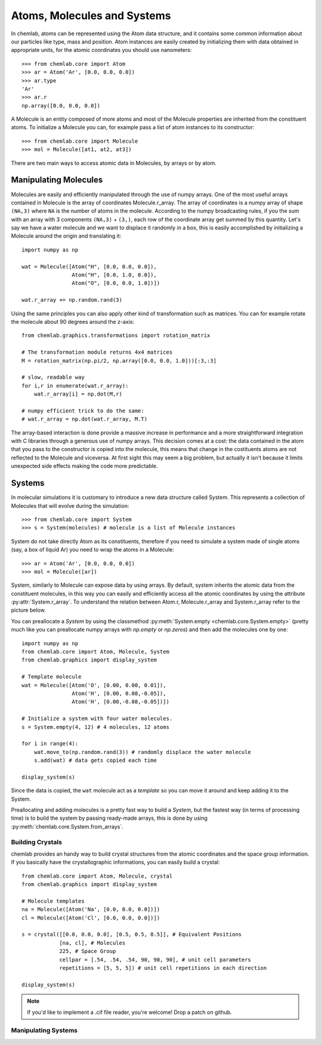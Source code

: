 ============================
Atoms, Molecules and Systems
============================

In chemlab, atoms can be represented using the Atom data structure,
and it contains some common information about our particles like type,
mass and position. Atom instances are easily created by initializing
them with data obtained in appropriate units, for the atomic coordinates
you should use nanometers::

    >>> from chemlab.core import Atom
    >>> ar = Atom('Ar', [0.0, 0.0, 0.0])
    >>> ar.type
    'Ar'
    >>> ar.r
    np.array([0.0, 0.0, 0.0])

A Molecule is an entity composed of more atoms and most of the
Molecule properties are inherited from the constituent atoms. To
initialize a Molecule you can, for example pass a list of atom
instances to its constructor::

    >>> from chemlab.core import Molecule
    >>> mol = Molecule([at1, at2, at3])

There are two main ways to access atomic data in Molecules, by arrays
or by atom.  

Manipulating Molecules
----------------------

Molecules are easily and efficiently manipulated through the use of
numpy arrays. One of the most useful arrays contained in Molecule is
the array of coordinates Molecule.r_array.  The array of coordinates
is a numpy array of shape ``(NA,3)`` where ``NA`` is the number of
atoms in the molecule.  According to the numpy broadcasting rules, if
you the sum with an array with 3 components ``(NA,3)`` + ``(3,)``,
each row of the coordinate array get summed by this quantity. Let's
say we have a water molecule and we want to displace it randomly in a
box, this is easily accomplished by initializing a Molecule around the
origin and translating it::

    import numpy as np
    
    wat = Molecule([Atom("H", [0.0, 0.0, 0.0]),
                    Atom("H", [0.0, 1.0, 0.0]),
                    Atom("O", [0.0, 0.0, 1.0])])
    
    wat.r_array += np.random.rand(3)

Using the same principles you can also apply other kind of
transformation such as matrices.  You can for example rotate the
molecule about 90 degrees around the z-axis::

    from chemlab.graphics.transformations import rotation_matrix
    
    # The transformation module returns 4x4 matrices
    M = rotation_matrix(np.pi/2, np.array([0.0, 0.0, 1.0]))[:3,:3]

    # slow, readable way
    for i,r in enumerate(wat.r_array):
        wat.r_array[i] = np.dot(M,r)

    # numpy efficient trick to do the same:
    # wat.r_array = np.dot(wat.r_array, M.T)

The array-based interaction is done provide a massive increase in performance
and a more straightforward integration with C libraries through a
generous use of numpy arrays. This decision comes at a cost: the data
contained in the atom that you pass to the constructor is copied into
the molecule, this means that change in the costituents atoms are not
reflected to the Molecule and viceversa. At first sight this may seem
a big problem, but actually it isn't because it limits unexpected 
side effects making the code more predictable.

Systems
-------
 
In molecular simulations it is customary to introduce a new data
structure called System. This represents a collection of Molecules
that will evolve during the simulation::
 
   >>> from chemlab.core import System
   >>> s = System(molecules) # molecule is a list of Molecule instances
 
System do not take directly Atom as its constituents, therefore if you
need to simulate a system made of single atoms (say, a box of liquid
Ar) you need to wrap the atoms in a Molecule::
 
   >>> ar = Atom('Ar', [0.0, 0.0, 0.0])
   >>> mol = Molecule([ar])
 
System, similarly to Molecule can expose data by using arrays. By
default, system inherits the atomic data from the constituent
molecules, in this way you can easily and efficiently access all the
atomic coordinates by using the attribute
:py:attr:`System.r_array`. To understand the relation between Atom.r,
Molecule.r_array and System.r_array refer to the picture below.
 
.. image:: _static/core_types_copy.png
      :scale: 70 %
      :align: center

You can preallocate a `System` by using the classmethod
:py:meth:`System.empty <chemlab.core.System.empty>` (pretty much like
you can preallocate numpy arrays with `np.empty` or `np.zeros`) and
then add the molecules one by one::
  

  import numpy as np
  from chemlab.core import Atom, Molecule, System
  from chemlab.graphics import display_system
  
  # Template molecule
  wat = Molecule([Atom('O', [0.00, 0.00, 0.01]),
                  Atom('H', [0.00, 0.08,-0.05]),
                  Atom('H', [0.00,-0.08,-0.05])])
		  
  # Initialize a system with four water molecules.    
  s = System.empty(4, 12) # 4 molecules, 12 atoms
  
  for i in range(4):
      wat.move_to(np.random.rand(3)) # randomly displace the water molecule
      s.add(wat) # data gets copied each time
  
  display_system(s)

Since the data is copied, the ``wat`` molecule act as a `template` so
you can move it around and keep adding it to the System.

Preallocating and adding molecules is a pretty fast way to build a
`System`, but the fastest way (in terms of processing time) is to
build the system by passing ready-made arrays, this is done by using
:py:meth:`chemlab.core.System.from_arrays`.

Building Crystals
.................

chemlab provides an handy way to build crystal structures from the
atomic coordinates and the space group information. If you basically have
the crystallographic informations, you can easily build a crystal::

  from chemlab.core import Atom, Molecule, crystal
  from chemlab.graphics import display_system
  
  # Molecule templates
  na = Molecule([Atom('Na', [0.0, 0.0, 0.0])])
  cl = Molecule([Atom('Cl', [0.0, 0.0, 0.0])])
  
  s = crystal([[0.0, 0.0, 0.0], [0.5, 0.5, 0.5]], # Equivalent Positions
              [na, cl], # Molecules
	      225, # Space Group
	      cellpar = [.54, .54, .54, 90, 90, 90], # unit cell parameters
	      repetitions = [5, 5, 5]) # unit cell repetitions in each direction

  display_system(s)
	     
.. seealso:: :py:func:`chemlab.core.crystal`
	     
.. note:: If you'd like to implement a .cif file reader, you're
          welcome! Drop a patch on github.


Manipulating Systems
....................


